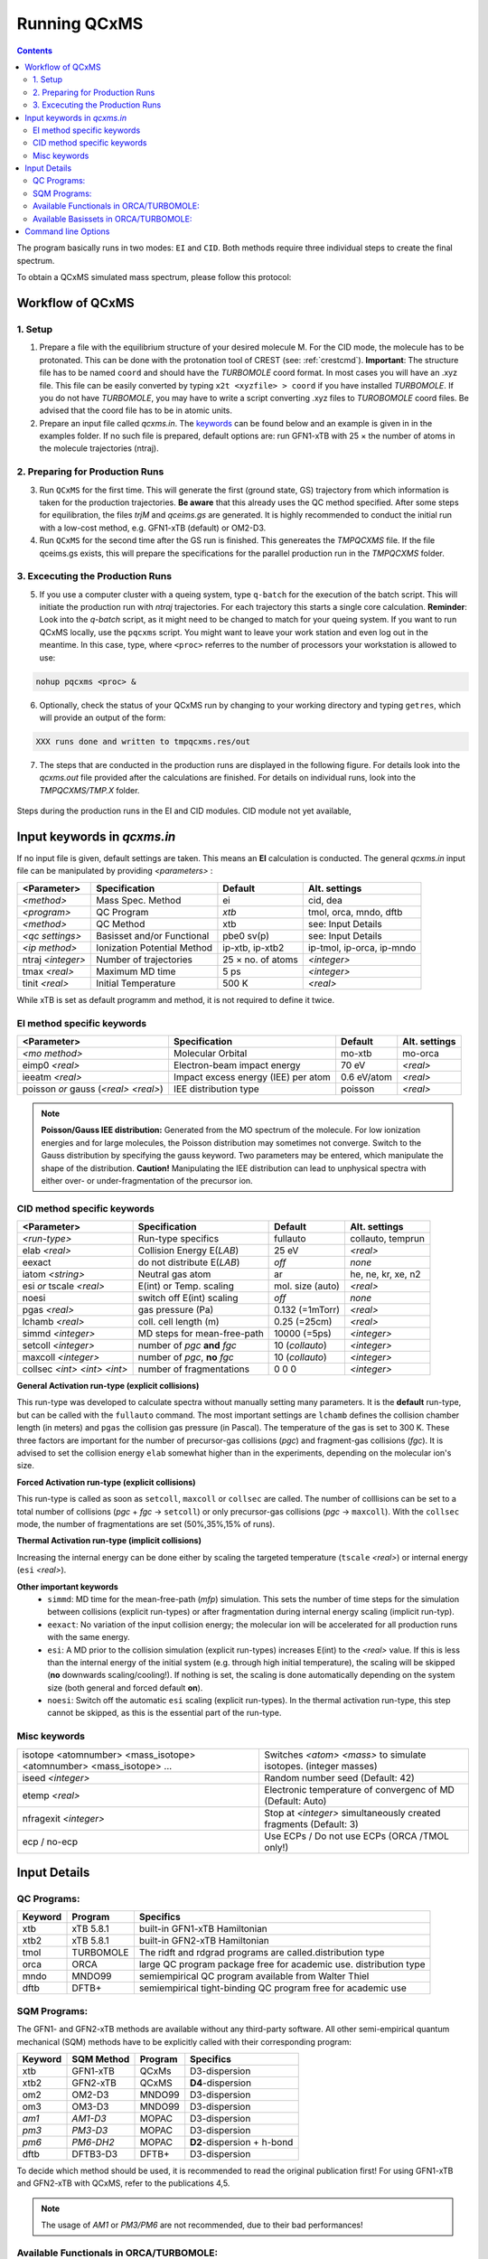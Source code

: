 .. _run_qcxms:

--------------
Running QCxMS
--------------

.. contents::

The program basically runs in two modes: ``EI`` and ``CID``. Both methods require three individual steps to create the final spectrum.


To obtain a QCxMS simulated mass spectrum, please follow this protocol:

Workflow of QCxMS
=================

1. Setup
--------

1. Prepare a file with the equilibrium structure of your desired molecule M. For the CID mode,
   the molecule has to be protonated. This can be done with the protonation tool of CREST 
   (see: :ref:`crestcmd`). 
   **Important**: The structure file has to be named ``coord`` and should have the *TURBOMOLE*
   coord format.    In most cases you will have an .xyz file. This file can be easily converted by typing
   ``x2t <xyzfile> > coord`` if you have installed *TURBOMOLE*. If you do not have *TURBOMOLE*, you may have to write a
   script converting .xyz files to *TUROBOMOLE* coord files. Be advised that the coord file has
   to be in atomic units.
2. Prepare an input file called `qcxms.in`. The `keywords`_ can be found below and an example is given in 
   in the examples folder. If no such file is prepared, default options are:
   run GFN1-xTB with 25 × the number of atoms in the molecule trajectories (ntraj).


2. Preparing for Production Runs
--------------------------------

3. Run ``QCxMS`` for the first time. This will generate the first (ground state, GS) trajectory from
   which information is taken for the production trajectories. **Be aware** that this already uses
   the QC method specified. After some steps for equilibration, the files *trjM* and *qceims.gs*
   are generated. It is highly recommended to conduct the initial run with a low-cost method,
   e.g. GFN1-xTB (default) or OM2-D3.
4. Run ``QCxMS`` for the second time after the GS run is finished. This genereates the *TMPQCXMS* file.  
   If the file qceims.gs exists, this will prepare the specifications for the parallel production run in 
   the *TMPQCXMS* folder.

3. Excecuting the Production Runs
---------------------------------

5. If you use a computer cluster with a queing system, type ``q-batch`` for the execution of
   the batch script. This will initiate the production run with `ntraj` trajectories. For each
   trajectory this starts a single core calculation. 
   **Reminder**: Look into the *q-batch* script, as it might need to be changed to match for your queing system.
   If you want to run QCxMS locally, use the ``pqcxms`` script. You might want to leave
   your work station and even log out in the meantime. In this case, type, where ``<proc>`` referres to the 
   number of processors your workstation is allowed to use:

.. code:: sh

   nohup pqcxms <proc> &


6. Optionally, check the status of your QCxMS run by changing to your working directory and typing ``getres``,
   which will provide an output of the form:

.. code:: 

   XXX runs done and written to tmpqcxms.res/out

7. The steps that are conducted in the production runs are displayed in the following figure. For details look into
   the *qcxms.out* file provided after the calculations are finished. For details on individual runs, look into the *TMPQCXMS/TMP.X* 
   folder. 


.. figure:: ../../figures/qcxms/QCEIMS.png
  :align: center

  Steps during the production runs in the EI and CID modules. CID module not yet available,


Input keywords in *qcxms.in*
=============================

.. _keywords:

If no input file is given, default settings are taken. This means an **EI** calculation is conducted.
The general *qcxms.in* input file can be manipulated by providing *<parameters>* : 

+-------------------+-----------------------------+-------------------+----------------------------+
| **<Parameter>**   | **Specification**           |  **Default**      | **Alt. settings**          |
+-------------------+-----------------------------+-------------------+----------------------------+
| *<method>*        | Mass Spec. Method           | ei                | cid, dea                   | 
+-------------------+-----------------------------+-------------------+----------------------------+
| *<program>*       | QC Program                  | *xtb*             | tmol, orca, mndo, dftb     |
+-------------------+-----------------------------+-------------------+----------------------------+
| *<method>*        | QC Method                   | xtb               | see: Input Details         |
+-------------------+-----------------------------+-------------------+----------------------------+
| *<qc settings>*   | Basisset and/or Functional  | pbe0 sv(p)        | see: Input Details         |  
+-------------------+-----------------------------+-------------------+----------------------------+
| *<ip method>*     | Ionization Potential Method | ip-xtb, ip-xtb2   | ip-tmol, ip-orca, ip-mndo  |
+-------------------+-----------------------------+-------------------+----------------------------+
| ntraj *<integer>* | Number of trajectories      | 25 × no. of atoms | *<integer>*                |
+-------------------+-----------------------------+-------------------+----------------------------+
| tmax *<real>*     | Maximum MD time             | 5 ps              | *<integer>*                |
+-------------------+-----------------------------+-------------------+----------------------------+
| tinit *<real>*    | Initial Temperature         | 500 K             | *<real>*                   |
+-------------------+-----------------------------+-------------------+----------------------------+

While xTB is set as default programm and method, it is not required to define it twice.

EI method specific keywords
---------------------------

+--------------------------------------+-------------------------------------+-------------------+--------------------+
| **<Parameter>**                      | **Specification**                   |  **Default**      | **Alt. settings**  |
+--------------------------------------+-------------------------------------+-------------------+--------------------+
| *<mo method>*                        | Molecular Orbital                   | mo-xtb            | mo-orca            |
+--------------------------------------+-------------------------------------+-------------------+--------------------+
| eimp0 *<real>*                       | Electron-beam impact energy         | 70 eV             | *<real>*           |
+--------------------------------------+-------------------------------------+-------------------+--------------------+
| ieeatm *<real>*                      | Impact excess energy (IEE) per atom | 0.6 eV/atom       | *<real>*           |
+--------------------------------------+-------------------------------------+-------------------+--------------------+
| poisson *or* gauss (*<real> <real>*) | IEE distribution type               | poisson           | *<real>*           |
+--------------------------------------+-------------------------------------+-------------------+--------------------+

.. note:: **Poisson/Gauss IEE distribution:**
  Generated from the MO spectrum of the molecule. For low ionization energies and for 
  large molecules, the Poisson distribution may sometimes not converge. Switch to the 
  Gauss distribution by specifying the gauss keyword. Two parameters may be entered, 
  which manipulate the shape of the distribution. 
  **Caution!** Manipulating the IEE distribution can lead to unphysical spectra with 
  either over- or under-fragmentation of the precursor ion.


CID method specific keywords
----------------------------

+-----------------------------+-------------------------------+----------------------+--------------------+
| **<Parameter>**             | **Specification**             |  **Default**         | **Alt. settings**  |
+-----------------------------+-------------------------------+----------------------+--------------------+
| *<run-type>*                | Run-type specifics            | fullauto             | collauto, temprun  |
+-----------------------------+-------------------------------+----------------------+--------------------+
| elab *<real>*               | Collision Energy E(*LAB*)     | 25 eV                | *<real>*           |
+-----------------------------+-------------------------------+----------------------+--------------------+
| eexact                      | do not distribute E(*LAB*)    | *off*                | *none*             |
+-----------------------------+-------------------------------+----------------------+--------------------+
| iatom *<string>*            | Neutral gas atom              | ar                   | he, ne, kr, xe, n2 |
+-----------------------------+-------------------------------+----------------------+--------------------+
| esi *or* tscale *<real>*    | E(int) or Temp. scaling       | mol. size (auto)     | *<real>*           |
+-----------------------------+-------------------------------+----------------------+--------------------+
| noesi                       | switch off E(int) scaling     | *off*                | *none*             |
+-----------------------------+-------------------------------+----------------------+--------------------+
| pgas *<real>*               | gas pressure (Pa)             | 0.132 (=1mTorr)      |  *<real>*          |
+-----------------------------+-------------------------------+----------------------+--------------------+
| lchamb *<real>*             | coll. cell length (m)         | 0.25 (=25cm)         | *<real>*           |
+-----------------------------+-------------------------------+----------------------+--------------------+
| simmd  *<integer>*          | MD steps for mean-free-path   | 10000 (=5ps)         | *<integer>*        |
+-----------------------------+-------------------------------+----------------------+--------------------+
| setcoll *<integer>*         | number of *pgc* **and** *fgc* | 10 (*collauto*)      | *<integer>*        |
+-----------------------------+-------------------------------+----------------------+--------------------+
| maxcoll *<integer>*         | number of *pgc*, **no** *fgc* | 10 (*collauto*)      | *<integer>*        |
+-----------------------------+-------------------------------+----------------------+--------------------+
| collsec *<int> <int> <int>* | number of fragmentations      | 0 0 0                | *<integer>*        |
+-----------------------------+-------------------------------+----------------------+--------------------+


**General Activation run-type (explicit collisions)**

This run-type was developed to calculate spectra without manually setting many parameters. It is the **default** run-type, but can be called with the ``fullauto`` command. The most important settings are ``lchamb`` defines the collision chamber length (in meters) and ``pgas`` the collision gas pressure (in Pascal). The temperature of the gas is set to 300 K. These three factors are important for the number of precursor-gas collisions (*pgc*) and fragment-gas collisions (*fgc*). It is advised to set the collision energy ``elab`` somewhat higher than in the experiments, depending on the molecular ion's size. 

**Forced Activation run-type (explicit collisions)**

This run-type is called as soon as ``setcoll``, ``maxcoll`` or ``collsec`` are called. The number of colllisions can be set to a total number of collisions (*pgc* + *fgc* -> ``setcoll``) or only precursor-gas collisions (*pgc* -> ``maxcoll``). With the ``collsec`` mode, the number of fragmentations are set (50%,35%,15% of runs). 

**Thermal Activation run-type (implicit collisions)**

Increasing the internal energy can be done either by scaling the targeted temperature (``tscale`` *<real>*) or internal energy (``esi`` *<real>*). 

**Other important keywords**
 - ``simmd``: MD time for the mean-free-path (*mfp*) simulation. This sets the number of time steps for the simulation between collisions (explicit run-types) or after fragmentation during internal energy scaling (implicit run-typ). 
 - ``eexact``: No variation of the input collision energy; the molecular ion will be accelerated for all production runs with the same energy.
 - ``esi``: A MD prior to the collision simulation (explicit run-types) increases E(int) to the *<real>* value. If this is less than the internal energy of the initial system (e.g. through high initial temperature), the scaling will be skipped (**no** downwards scaling/cooling!). If nothing is set, the scaling is done automatically depending on the system size (both general and forced default **on**).
 - ``noesi``: Switch off the automatic ``esi`` scaling (explicit run-types). In the thermal activation run-type, this step cannot be skipped, as this is the essential part of the run-type. 


Misc keywords
-------------

+--------------------------------------------------------------------+-------------------------------------------------------------------+
| isotope <atomnumber> <mass_isotope> <atomnumber> <mass_isotope> ...| Switches *<atom> <mass>* to simulate isotopes. (integer masses)   |
+--------------------------------------------------------------------+-------------------------------------------------------------------+
| iseed *<integer>*                                                  | Random number seed (Default: 42)                                  | 
+--------------------------------------------------------------------+-------------------------------------------------------------------+
| etemp *<real>*                                                     | Electronic temperature of convergenc of MD (Default: Auto)        | 
+--------------------------------------------------------------------+-------------------------------------------------------------------+
| nfragexit *<integer>*                                              | Stop at *<integer>* simultaneously created fragments (Default: 3) | 
+--------------------------------------------------------------------+-------------------------------------------------------------------+
| ecp / no-ecp                                                       | Use ECPs / Do not use ECPs (ORCA /TMOL only!)                     |
+--------------------------------------------------------------------+-------------------------------------------------------------------+


Input Details
=============

QC Programs:
------------
 
+-------------+-------------+-------------------------------------------------------------------+
| **Keyword** | **Program** | **Specifics**                                                     |
+-------------+-------------+-------------------------------------------------------------------+
| xtb         | xTB 5.8.1   | built-in GFN1-xTB Hamiltonian                                     |
+-------------+-------------+-------------------------------------------------------------------+
| xtb2        | xTB 5.8.1   |  built-in GFN2-xTB Hamiltonian                                    |
+-------------+-------------+-------------------------------------------------------------------+
| tmol        | TURBOMOLE   | The ridft and rdgrad programs are called.distribution type        |
+-------------+-------------+-------------------------------------------------------------------+
| orca        | ORCA        | large QC program package free for academic use. distribution type |
+-------------+-------------+-------------------------------------------------------------------+
| mndo        | MNDO99      |  semiempirical QC program available from Walter Thiel             |
+-------------+-------------+-------------------------------------------------------------------+
| dftb        | DFTB+       | semiempirical tight-binding QC program free for academic use      |
+-------------+-------------+-------------------------------------------------------------------+


SQM Programs:
-------------

The GFN1- and GFN2-xTB methods are available without any third-party software. All other semi-empirical quantum mechanical (SQM) methods have to be explicitly called with their corresponding program:

+-------------+----------------+-------------+----------------------------+
| **Keyword** | **SQM Method** | **Program** | **Specifics**              |
+-------------+----------------+-------------+----------------------------+
| xtb         | GFN1-xTB       | QCxMs       | D3-dispersion              |
+-------------+----------------+-------------+----------------------------+
| xtb2        | GFN2-xTB       | QCxMS       | **D4**-dispersion          |
+-------------+----------------+-------------+----------------------------+
| om2         | OM2-D3         | MNDO99      | D3-dispersion              |
+-------------+----------------+-------------+----------------------------+
| om3         | OM3-D3         | MNDO99      | D3-dispersion              |
+-------------+----------------+-------------+----------------------------+
| *am1*       | *AM1-D3*       | MOPAC       | D3-dispersion              |
+-------------+----------------+-------------+----------------------------+
| *pm3*       | *PM3-D3*       | MOPAC       | D3-dispersion              |
+-------------+----------------+-------------+----------------------------+
| *pm6*       | *PM6-DH2*      | MOPAC       | **D2**-dispersion + h-bond |
+-------------+----------------+-------------+----------------------------+
| dftb        | DFTB3-D3       | DFTB+       | D3-dispersion              |
+-------------+----------------+-------------+----------------------------+

To decide which method should be used, it is recommended to read the original publication first!
For using GFN1-xTB and GFN2-xTB with QCxMS, refer to the publications 4,5.

.. note::
   The usage of *AM1* or *PM3/PM6* are not recommended, due to their bad performances!

Available Functionals in ORCA/TURBOMOLE:
----------------------------------------

+-------------+-------------+------------------------+------------------+
| **Keyword** | **Method**  | **DFT type**           | **Availability** |
+-------------+-------------+------------------------+------------------+
| pbe         | PBE-D3BJ    | GGA                    | ORCA / TURBOMOLE |
+-------------+-------------+------------------------+------------------+
| pbe0        | PBE0-D3BJ   | global hybrid          | ORCA / TURBOMOLE |
+-------------+-------------+------------------------+------------------+
| pbeh3c      | PBEh3-c     | global hybrid          | ORCA             |
+-------------+-------------+------------------------+------------------+
| revpbe      | REVPBE-D3BJ | GGA                    | ORCA             |
+-------------+-------------+------------------------+------------------+
| blyp        | BLYP-D3BJ   | GGA                    | ORCA / TURBOMOLE |
+-------------+-------------+------------------------+------------------+
| b3lyp       | B3LYP-D3BJ  | global hybrid          | ORCA / TURBOMOLE |
+-------------+-------------+------------------------+------------------+
| tpss        | TPSS-D3BJ   | meta-GGA               | ORCA / TURBOMOLE |
+-------------+-------------+------------------------+------------------+
| b97d        | B97-D3BJ    | GGA                    | ORCA / TURBOMOLE |
+-------------+-------------+------------------------+------------------+
| bp86        | BP86-D3BJ   | GGA                    | ORCA / TURBOMOLE |
+-------------+-------------+------------------------+------------------+
| b3pw91      | B3PW91-D3BJ | global hybrid          | ORCA             |
+-------------+-------------+------------------------+------------------+
| m062x       | M062X       | meta-GGA global hybrid | ORCA / TURBOMOLE |
+-------------+-------------+------------------------+------------------+
| pw6b95      | PW6B95-D3BJ | meta-GGA global hybrid | ORCA / TURBOMOLE |
+-------------+-------------+------------------------+------------------+


Available Basissets in ORCA/TURBOMOLE:
--------------------------------------

+---------------+-------------------------------------+--------------------------------------+------------------+
| **Keyword**   | **Basisset type**                   | **Specification**                    | **Availability** |
+---------------+-------------------------------------+--------------------------------------+------------------+
| sv            | double :math:`\zeta`                | Split-valence (SV)                   | ORCA / TURBOMOLE |
+---------------+-------------------------------------+--------------------------------------+------------------+
| svx           | double :math:`\zeta` + pol.         | SV + pol. func. on O,N               | ORCA             |
+---------------+-------------------------------------+--------------------------------------+------------------+
| sv(p)         | double :math:`\zeta` + pol.         | SV + pol. func. on all except H      | ORCA / TURBOMOLE |
+---------------+-------------------------------------+--------------------------------------+------------------+
| svp           | double :math:`\zeta` + pol.         | SV + pol. func. on all               | ORCA / TURBOMOLE |
+---------------+-------------------------------------+--------------------------------------+------------------+
| tzvp          | triple :math:`\zeta` + pol.         | TZ + pol. func. on all               | ORCA / TURBOMOLE |
+---------------+-------------------------------------+--------------------------------------+------------------+
| qzvp          | quad. :math:`\zeta`  + pol.         | QZ + pol. func. on all               | ORCA / TURBOMOLE |
+---------------+-------------------------------------+--------------------------------------+------------------+
| def2-sv(p)    | double :math:`\zeta` + pol.         | SV + pol. func. on all except H      | ORCA / TURBOMOLE |
+---------------+-------------------------------------+--------------------------------------+------------------+
| def2-svp      | double :math:`\zeta` + pol.         | SV + pol. func. on all               | ORCA / TURBOMOLE |
+---------------+-------------------------------------+--------------------------------------+------------------+
| def2-svpd     | double :math:`\zeta` + pol. + diff. | SV + pol. and diff. func. on all     | TURBOMOLE        |
+---------------+-------------------------------------+--------------------------------------+------------------+
| def2-tzvp     | triple :math:`\zeta` + pol.         | TZ + pol. func. on all               | ORCA             |
+---------------+-------------------------------------+--------------------------------------+------------------+
| def2-tzvpd    | triple :math:`\zeta` + pol. + diff. | TZ + pol. and diff. func. on all     | TURBOMOLE        |
+---------------+-------------------------------------+--------------------------------------+------------------+
| def2-qzvp     | quad. :math:`\zeta`  + pol.         | QZ + pol. func. on all               | ORCA / TURBOMOLE |
+---------------+-------------------------------------+--------------------------------------+------------------+
| ma-def2-svp   | double :math:`\zeta` + pol.         | min. aug.  SV + pol. func. on all    | ORCA             |
+---------------+-------------------------------------+--------------------------------------+------------------+
| ma-def2-tzvp  | triple :math:`\zeta` + pol.         | min. aug.  TZ + pol. func. on all    | ORCA             |
+---------------+-------------------------------------+--------------------------------------+------------------+
| ma-def2-tzvpp | triple :math:`\zeta` + pol. + pol.  | min. aug.  TZ + 2x pol. func. on all | ORCA             | 
+---------------+-------------------------------------+--------------------------------------+------------------+
| ma-def2-qzvp  | quad. :math:`\zeta`  + pol.         | min. aug.  QZ + pol. func. on all    | ORCA             | 
+---------------+-------------------------------------+--------------------------------------+------------------+

Command line Options
====================

-**c** / -**check**
    check IEE but do nothing (requires ground state trajectory). Writes IEE distribution in file *eimp.dat*.
-**p** / -**prod**
    production (fragmentation) mode. Possible in any existing *TMPQCXMS/TMP.XXX* directory.
-**eonly**
    use the requested QC (as specified in qceims.in) and do a single-point energy.                        
-**e0**
    same as above, charge = 0                                                                             
-**e1**
    same as above, charge = 1                                                                             
-**qcp <string>** / -**qcpath <string>**
    `<string>` = path to the QC code. `/usr/local/bin` is the default.
-**unity**
    enforces uniform velocity scaling during the vibrational heating phase (in **EI** mode only) 
-**v** / -**verbose**
    provide more information on the starting settings. 

